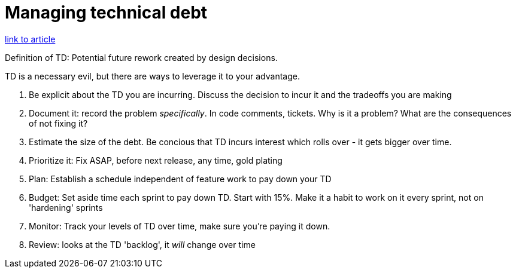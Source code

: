 = Managing technical debt

https://medium.com/slalom-build/managing-technical-debt-8594f03f1099[link to article]

Definition of TD: Potential future rework created by design decisions.

TD is a necessary evil, but there are ways to leverage it to your advantage.

. Be explicit about the TD you are incurring. Discuss the decision to incur it and the tradeoffs you are making
. Document it: record the problem _specifically_. In code comments, tickets. Why is it a problem? What are the consequences of not fixing it?
. Estimate the size of the debt. Be concious that TD incurs interest which rolls over - it gets bigger over time.
. Prioritize it: Fix ASAP, before next release, any time, gold plating
. Plan: Establish a schedule independent of feature work to pay down your TD
. Budget: Set aside time each sprint to pay down TD. Start with 15%. Make it a habit to work on it every sprint, not on 'hardening' sprints
. Monitor: Track your levels of TD over time, make sure you're paying it down.
. Review: looks at the TD 'backlog', it _will_ change over time